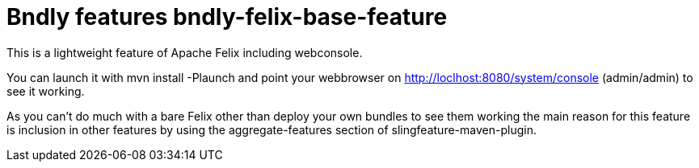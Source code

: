 = Bndly features bndly-felix-base-feature

This is a lightweight feature of Apache Felix including webconsole.

You can launch it with
 mvn install -Plaunch
and point your webbrowser on http://loclhost:8080/system/console (admin/admin) to see it working.

As you can't do much with a bare Felix other than deploy your own bundles to see them working the main reason for this feature is inclusion in other features by using the aggregate-features section of slingfeature-maven-plugin.